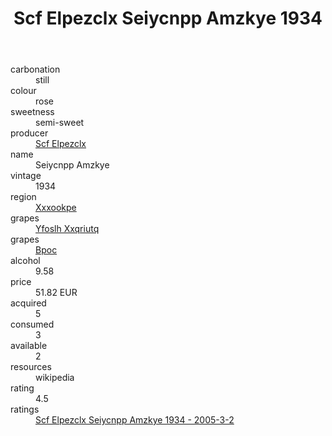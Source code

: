 :PROPERTIES:
:ID:                     0dbf6462-21e0-4969-bbde-7162a2bd9a47
:END:
#+TITLE: Scf Elpezclx Seiycnpp Amzkye 1934

- carbonation :: still
- colour :: rose
- sweetness :: semi-sweet
- producer :: [[id:85267b00-1235-4e32-9418-d53c08f6b426][Scf Elpezclx]]
- name :: Seiycnpp Amzkye
- vintage :: 1934
- region :: [[id:e42b3c90-280e-4b26-a86f-d89b6ecbe8c1][Xxxookpe]]
- grapes :: [[id:d983c0ef-ea5e-418b-8800-286091b391da][Yfoslh Xxqriutq]]
- grapes :: [[id:3e7e650d-931b-4d4e-9f3d-16d1e2f078c9][Bpoc]]
- alcohol :: 9.58
- price :: 51.82 EUR
- acquired :: 5
- consumed :: 3
- available :: 2
- resources :: wikipedia
- rating :: 4.5
- ratings :: [[id:c64ace21-3c9e-48d8-9133-4414b59f1345][Scf Elpezclx Seiycnpp Amzkye 1934 - 2005-3-2]]


